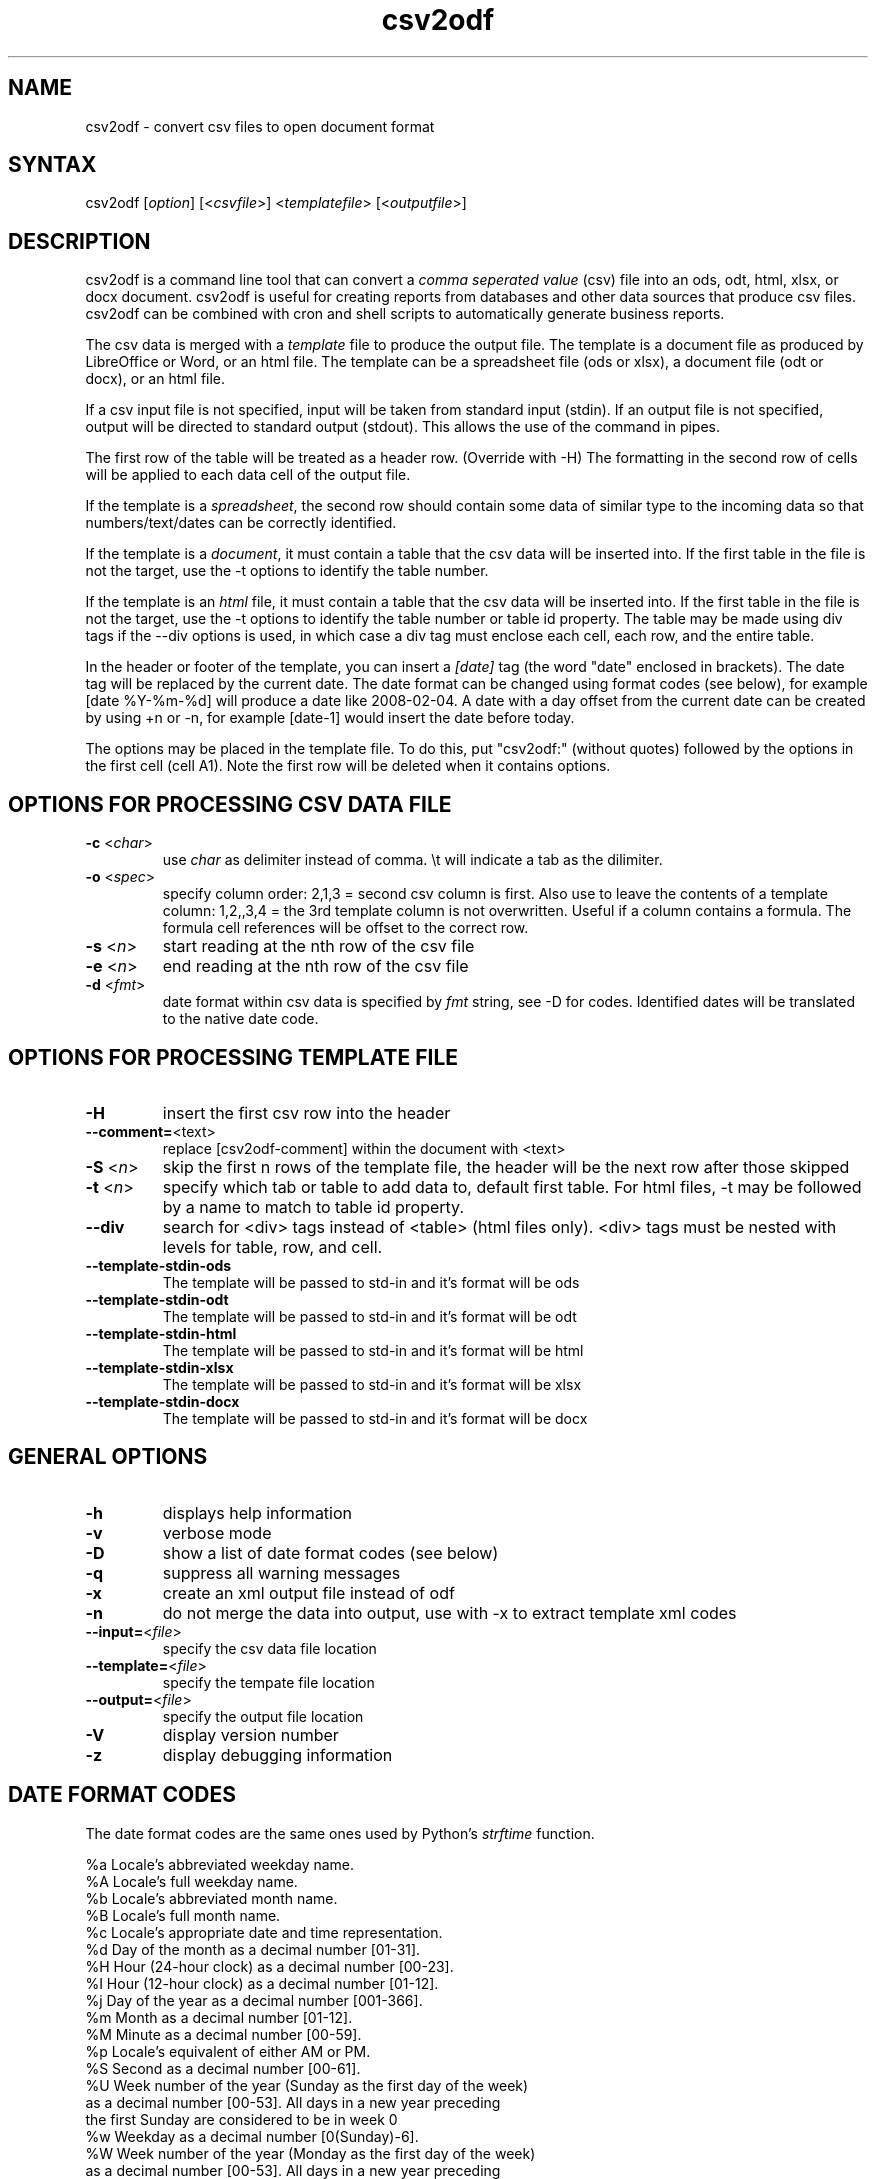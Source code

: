 .TH "csv2odf" "1" "Apr 2014" "Larry Jordan" "Text Processing"
.SH "NAME"
.LP
csv2odf \- convert csv files to open document format
.SH "SYNTAX"
.LP
csv2odf [\fIoption\fP] [<\fIcsvfile\fP>] <\fItemplatefile\fP> [<\fIoutputfile\fP>]
.SH "DESCRIPTION"
.LP
csv2odf is a command line tool that can convert a \fIcomma seperated value\fR (csv) file into an ods, odt, html, xlsx, or docx document.  csv2odf is useful for creating reports from databases and other data sources that produce csv files.  csv2odf can be combined with cron and shell scripts to automatically generate business reports.
.LP
The csv data is merged with a \fItemplate\fR file to produce the output file.  The template is a document file as produced by LibreOffice or Word, or an html file.  The template can be a spreadsheet file (ods or xlsx), a document file (odt or docx), or an html file.
.LP
If a csv input file is not specified, input will be taken from standard input (stdin).  If an output file is not specified, output will be directed to standard output (stdout).  This allows the use of the command in pipes.
.LP
The first row of the table will be treated as a header row.  (Override with \-H)  The formatting in the second row of cells will be applied to each data cell of the output file.
.LP
If the template is a \fIspreadsheet\fR, the second row should contain some data of similar type to the incoming data so that numbers/text/dates can be correctly identified.
.LP
If the template is a \fIdocument\fR, it must contain a table that the csv data will be inserted into.  If the first table in the file is not the target, use the \-t options to identify the table number.
.LP
If the template is an \fIhtml\fR file, it must contain a table that the csv data will be inserted into.  If the first table in the file is not the target, use the \-t options to identify the table number or table id property.  The table may be made using div tags if the \-\-div options is used, in which case a div tag must enclose each cell, each row, and the entire table.
.LP
In the header or footer of the template, you can insert a \fI[date]\fR tag (the word "date" enclosed in brackets).  The date tag will be replaced by the current date.  The date format can be changed using format codes (see below), for example [date %Y\-%m\-%d] will produce a date like 2008\-02\-04.  A date with a day offset from the current date can be created by using +n or \-n, for example [date\-1] would insert the date before today.
.LP
The options may be placed in the template file.  To do this, put "csv2odf:" (without quotes) followed by the options in the first cell (cell A1).  Note the first row will be deleted when it contains options.
.SH "OPTIONS FOR PROCESSING CSV DATA FILE"
.TP
\fB\-c\fR <\fIchar\fR>
use \fIchar\fR as delimiter instead of comma.  \\t will indicate a tab as the dilimiter.
.TP
\fB\-o\fR <\fIspec\fR>
specify column order: 2,1,3 = second csv column is first.  Also use to leave the contents of a template column: 1,2,,3,4 = the 3rd template column is not overwritten.  Useful if a column contains a formula.  The formula cell references will be offset to the correct row.
.TP
\fB\-s\fR <\fIn\fR>
start reading at the nth row of the csv file
.TP
\fB\-e\fR <\fIn\fR>
end reading at the nth row of the csv file
.TP
\fB\-d\fR <\fIfmt\fR>
date format within csv data is specified by \fIfmt\fR string, see \-D for codes.  Identified dates will be translated to the native date code.
.SH "OPTIONS FOR PROCESSING TEMPLATE FILE"
.TP
\fB\-H\fR
insert the first csv row into the header
.TP
\fB\--comment=\fR<\fitext\fR>
replace [csv2odf-comment] within the document with <text>
.TP
\fB\-S\fR <\fIn\fR>
skip the first n rows of the template file, the header will be the next row after those skipped
.TP
\fB\-t\fR <\fIn\fR>
specify which tab or table to add data to, default first table.  For html files, -t may be followed by a name to match to table id property.
.TP
\fB\--div\fR
search for <div> tags instead of <table> (html files only).  <div> tags must be nested with levels for table, row, and cell.
.TP
\fB--template-stdin-ods\fR
The template will be passed to std-in and it's format will be ods
.TP
\fB--template-stdin-odt\fR
The template will be passed to std-in and it's format will be odt
.TP
\fB--template-stdin-html\fR
The template will be passed to std-in and it's format will be html
.TP
\fB--template-stdin-xlsx\fR
The template will be passed to std-in and it's format will be xlsx
.TP
\fB--template-stdin-docx\fR
The template will be passed to std-in and it's format will be docx
.SH "GENERAL OPTIONS"
.TP
\fB\-h\fR
displays help information
.TP
\fB\-v\fR
verbose mode
.TP
\fB\-D\fR
show a list of date format codes (see below)
.TP
\fB\-q\fR
suppress all warning messages
.TP
\fB\-x\fR
create an xml output file instead of odf
.TP
\fB\-n\fR
do not merge the data into output, use with \-x to extract template xml codes
.TP
\fB\--input=\fR<\fIfile\fR>
specify the csv data file location
.TP
\fB\--template=\fR<\fIfile\fR>
specify the tempate file location
.TP
\fB\--output=\fR<\fIfile\fR>
specify the output file location
.TP
\fB\-V\fR
display version number
.TP
\fB\-z\fR
display debugging information
.SH "DATE FORMAT CODES"
.LP
The date format codes are the same ones used by Python's \fIstrftime\fR function.
.LP
%a   Locale's abbreviated weekday name.
.br
%A   Locale's full weekday name.
.br
%b   Locale's abbreviated month name.
.br
%B   Locale's full month name.
.br
%c   Locale's appropriate date and time representation.
.br
%d   Day of the month as a decimal number [01\-31].
.br
%H   Hour (24\-hour clock) as a decimal number [00\-23].
.br
%I   Hour (12\-hour clock) as a decimal number [01\-12].
.br
%j   Day of the year as a decimal number [001\-366].
.br
%m   Month as a decimal number [01\-12].
.br
%M   Minute as a decimal number [00\-59].
.br
%p   Locale's equivalent of either AM or PM.
.br
%S   Second as a decimal number [00\-61].
.br
%U   Week number of the year (Sunday as the first day of the week)
        as a decimal number [00\-53]. All days in a new year preceding
        the first Sunday are considered to be in week 0
.br
%w   Weekday as a decimal number [0(Sunday)\-6].
.br
%W   Week number of the year (Monday as the first day of the week)
        as a decimal number [00\-53]. All days in a new year preceding
        the first Monday are considered to be in week 0.
.br
%x   Locale's appropriate date representation.
.br
%X   Locale's appropriate time representation.
.br
%y   Year without century as a decimal number [00\-99].
.br
%Y   Year with century as a decimal number.
.br
%Z   Time zone name (no characters if no time zone exists).
.br
%%   A literal "%" character.
.SH "EXAMPLES"
.LP
Insert data into a spreadsheet:
.IP
\fBcsv2odf data.csv template.ods output.ods\fR
.LP
Insert data into an LibreOffice text document:
.IP
\fBcsv2odf data.csv template.odt output.odt\fR
.LP
Specify format for dates in the csv file:
.IP
\fBcsv2odf \-d "%m/%d/%y %H:%M" data.csv template.ods output.ods\fR
.LP
Dates in the csv file can be almost any format.  You can tell the program the format to be expected with the \-d option.  In ods files, the program knows which columns are dates by looking for date formatted cells in the template.  In xlsx files, format the date then mark the cell with the text "csv2odf-date" (without quotes).
.LP
The csv file has a header on the first row:
.IP
\fBcsv2odf \-H data.csv template.ods output.ods\fR
.LP
When the csv file has column names on the first row, \-H will cause the column name to be put into the header of the output file.
.LP
The csv file has a header but we don't want to use it:
.IP
\fBcsv2odf \-s 2 data.csv template.ods output.ods\fR
.LP
This will use data from the csv file beginning with the second row.
